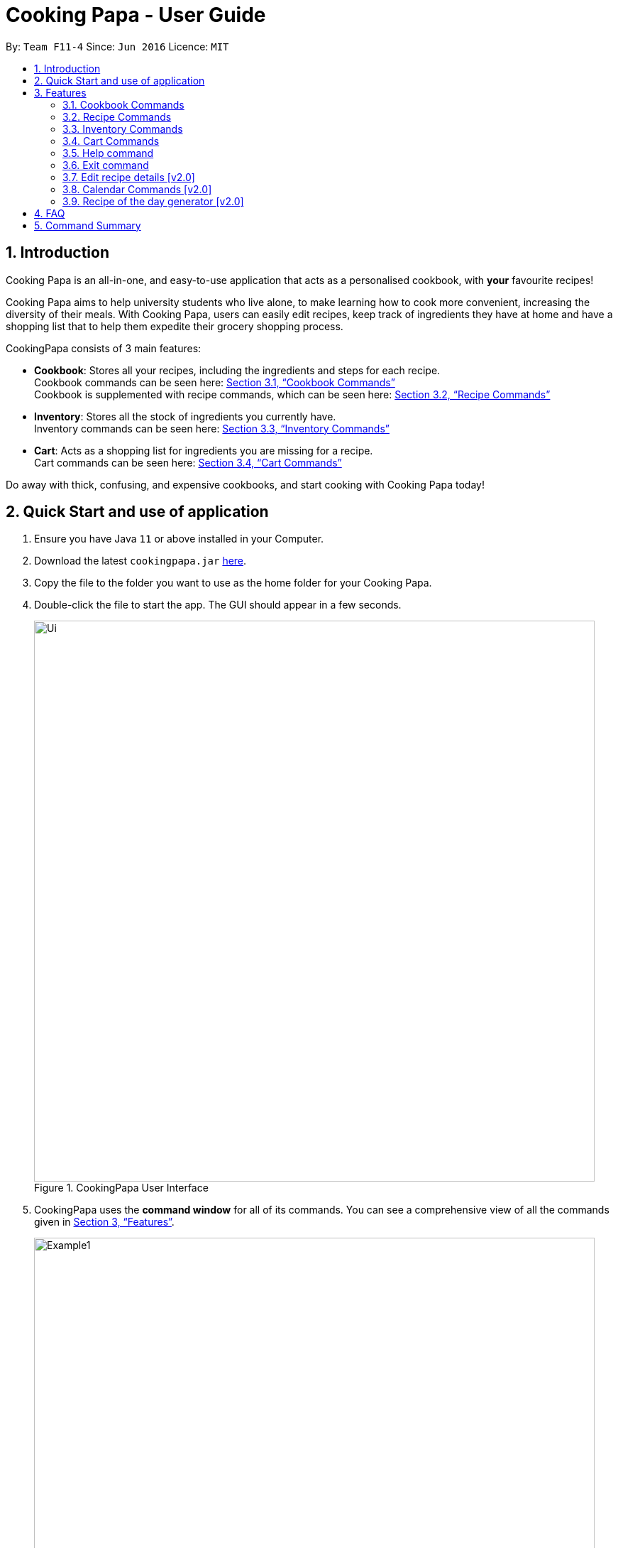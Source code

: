 = Cooking Papa - User Guide
:site-section: UserGuide
:toc:
:toc-title:
:toc-placement: preamble
:sectnums:
:imagesDir: images
:stylesDir: stylesheets
:xrefstyle: full
:experimental:
ifdef::env-github[]
:tip-caption: :bulb:
:note-caption: :information_source:
endif::[]
:repoURL: https://github.com/AY1920S2-CS2103T-F11-4/main

By: `Team F11-4`      Since: `Jun 2016`      Licence: `MIT`

== Introduction

Cooking Papa is an all-in-one, and easy-to-use application that acts as a personalised cookbook, with *your* favourite
recipes!

Cooking Papa aims to help university students who live alone, to make learning how to cook more convenient,
increasing the diversity of their meals. With Cooking Papa, users can easily edit recipes, keep track of ingredients
they have at home and have a shopping list that to help them expedite their grocery shopping process.

CookingPapa consists of 3 main features:

* *Cookbook*: Stores all your recipes, including the ingredients and steps for each recipe. +
Cookbook commands can be seen here: <<Cookbook>> +
Cookbook is supplemented with recipe commands, which can be seen here: <<Recipe>>
* *Inventory*: Stores all the stock of ingredients you currently have. +
Inventory commands can be seen here: <<Inventory>>
* *Cart*: Acts as a shopping list for ingredients you are missing for a recipe. +
Cart commands can be seen here: <<Cart>>

Do away with thick, confusing, and expensive cookbooks, and start cooking with Cooking Papa today!

== Quick Start and use of application

.  Ensure you have Java `11` or above installed in your Computer.
.  Download the latest `cookingpapa.jar` link:{repoURL}/releases[here].
.  Copy the file to the folder you want to use as the home folder for your Cooking Papa.
.  Double-click the file to start the app. The GUI should appear in a few seconds.
+
.CookingPapa User Interface
image::Ui.png[width="790"]

. CookingPapa uses the *command window* for all of its commands. You can see a comprehensive view of all
the commands given in <<Features>>.
+
.Cooking Papa User Interface; marked: command window
image::Example1.png[width="790"]

. Whenever a command is entered, feedback will be given in the *display window*, depending on the type of
command given by the user.
+
.Cooking Papa User Interface; marked: display window
image::Example2.png[width="790"]


[[Features]]
== Features

Cooking Papa accepts the following command formats for its application. It is important to follow these guidelines
for smooth usage of the application.

*Command Format*

* Words in `UPPER_CASE` are the parameters to be supplied by the user. +
(e.g. in `inventory add ingredient i/INGREDIENT`, `INGREDIENT`
is a parameter which can be used as `inventory add ingredient i/Bacon`).
* Words in square brackets are optional. +
 (e.g in `cookbook add recipe n/NAME d/DESCRIPTION [i/INGREDIENT]... [q/QUANTITY]... [s/STEP]... [t/TAG]...` can be
used as
`cookbook add recipe n/Cheesecake d/Delicious New York cheesecake t/Dessert`
or as `cookbook add recipe n/Cheesecake d/Delicious New York cheesecake` as tags are optional).
* Words with `…`​ after them can be included multiple times. +
(e.g. `cookbook add recipe n/NAME d/DESCRIPTION [i/INGREDIENT]... [q/QUANTITY]... [s/STEP]... [t/TAG]...` can be used
to add multiple ingredients and its respective quantities in the same command: `cookbook add recipe n/Sandwich
d/Delicious Sandwich i/Bread q/2 pieces i/Ham q/3 slices i/Cheese q/2 slices`).
* Parameters can be in any order. +
(e.g. if the command specifies `i/INGREDIENT q/QUANTITY`, `q/QUANTITY i/INGREDIENT` is a valid command).

* Command and delimiter (eg. i/, q/) formats given in the lowercase are *case-sensitive*. (eg `cookbook` is given as
all lowercase. `Cookbook` or `COOKBOOK` or `cOoKbOoK` are not valid.)

Additionally, parameters also cannot start with spaces. *Please follow the format given carefully for a seamless
experience.*

A table of parameters and their associated constraints:

|===
| Parameter type | Constraint

|`INDEX`, `STEP_INDEX`
|Must be a whole number.

|`NAME`,`DESCRIPTION`, `STEP`, `INGREDIENT`, `KEYWORD`
|Can contain alphabet letters, numbers, and spaces, as well as the symbols `'`, `-`, and `%`.

|`QUANTITY`
|Must start with a numerical value, which can contain decimal points or slashes to represent a fraction.

The value can be followed by an optional unit that only consists of alphabet letters, which may be separated by spaces.

A quarter cup of milk can be represented in a command as: `i/Milk q/1/4 cup`.

|`TAG`
|Can only contain alphabet letters and numbers. *No spaces are permitted*.
|===

[[Cookbook]]
=== Cookbook Commands
Cookbook commands are commands that allow users to add and remove recipes from the cookbook,
as well as view recipes stored in the cookbook. More commands can be done with recipes, and
are covered in <<Recipe>>.

==== View a recipe from the cookbook
This command allows you to view a recipe, the ingredients required, and the steps to cook it.

- Format: `cookbook view recipe INDEX`
- Example:
|===
| Command | Result

|`cookbook view recipe 1`
a|
image::CookbookViewExample2.png[width="790"]

Note: you must have added a recipe to the cookbook, otherwise Cooking Papa will not be able to show you
the details of the recipe.
|===

A recipe's details can also be viewed by pressing the "eye" icon, without the need to type in the command above:

image::CookbookViewExample1.png[width="790"]

==== Add a new recipe to the cookbook
This command allows you to add (and store) a new recipe with the provided recipe details to the cookbook.

- Format: `cookbook add recipe n/NAME d/DESCRIPTION [i/INGREDIENT]... [q/QUANTITY]... [s/STEP]... [t/TAG]...`
- Examples:
|===
|Command | Result

|`cookbook add recipe n/Bacon Carbonara d/Best cream pasta made in Italy`
a| Adds a recipe with only its name and description specified. +
----
New recipe added: Bacon Carbonara
Description: Best cream pasta made in Italy
Ingredients:
Preparation Steps:
Tags:
----

|`cookbook add recipe n/Chicken Ham Sandwich d/Juicy ham sandwiched between crispy toasted bread.
i/Chicken Ham q/1 slice i/White Bread q/2 slices s/Toast the bread s/Grill the ham.
t/sandwich t/easy`
a|

Adds a recipe with its name, description, ingredients, steps, and tags specified.
----
New recipe (index 1) added: Chicken Ham Sandwich
----
|===

Note: the number of ingredient names provided must be the same as the number of ingredient quantities provided,
otherwise Cooking Papa will not be able to add the recipe.

==== Remove a recipe from the cookbook
This command allows you to remove a recipe of the specified index from the cookbook.

- Format: `cookbook remove recipe INDEX`
- Example:
|===
| Command | Result

|`cookbook remove recipe 1`
a|
----
Removed recipe: Bacon Carbonara from the cookbook
----

Note: you must have added a recipe to the cookbook, otherwise Cooking Papa will not be able to remove the recipe.

|===

Note: you must have added a recipe to the cookbook, otherwise Cooking Papa will not be able to remove the recipe.

==== Search recipes by keyword
This command allows you to search for recipes by keywords, returning a list of recipes.

Note: Adding more keywords will not narrow the search results, but will expand the search results to return any recipe
that contains any of the given keywords.

- Format: `cookbook search recipe k/KEYWORD...`
- Example:
|===
| Command | Result

|`cookbook search recipe k/Carbonara`
|Searches the cookbook for recipes with names matching the keyword 'Carbonara'.

|`cookbook search recipe k/Carbonara k/Simple k/Cheesy`
|Searches the cookbook for recipes with names matching the keywords 'Carbonara', or `Simple`, or `Cheesy`.
|===

==== Search recipes by tag
This command allows you to search for recipes by tags, returning a list of recipes.

Note: Adding more tags will not narrow the search results, but will expand the search results to return any
recipe that contains any of the given tags.

- Format: `cookbook search tag t/TAG…`
- Examples:
|===
| Command | Result
|`cookbook search tag t/Easy`
|Searches the cookbook for recipes wisth tags matching 'Easy'.
|`cookbook search recipe t/Pasta t/Cream t/Easy`
|Searches the cookbook for recipes with tags matching 'Pasta', or 'Cream', or 'Easy'.
|===
==== Search recipes by ingredients owned
This command allows you to see search for recipes you can cook with your current inventory of ingredients.

- Format: `cookbook search recipe inventory`
- Example:
|===
| Command | Result

|`cookbook search recipe inventory`
|Searches the cookbook for recipes whose ingredients are available in the inventory.
|===
==== List all recipes in the cookbook
This commands allows you to view the whole collection of recipes in the cookbook. Additionally, it can be used after
using the search commands to view all the recipes.

- Format: `cookbook list`
- Example:
|===
| Command | Result

|`cookbook list`
|Lists all recipes in the cookbook
|===

[[Recipe]]
=== Recipe Commands
Recipe commands are commands that change an existing recipe, which can be indicated using the index of the recipe.
Some things you can do are to add and remove ingredients from a recipe's ingredient list.
You can also write preparation steps for your recipes.

==== Add an ingredient to a recipe
This command allows you to add ingredients to a recipe.

You can increase the quantity of an ingredient that is already in the recipe, provided that you indicate the same unit.
Otherwise, Cooking Papa will not add the ingredient.

Note: you must have added a recipe to the cookbook, otherwise Cooking Papa will not be able to add an ingredient to
the recipe.

- Format: `recipe INDEX add ingredient i/INGREDIENT q/QUANTITY`
- Examples:
|===
| Command | Result

|`recipe 1 add ingredient i/Eggs q/2`
|Adds 2 eggs to the 1st recipe's list of ingredients.

`New ingredient added for Scrambled eggs: 2 Eggs`

|`recipe 2 add ingredient i/Milk  q/200 ml`
|Adds 200 ml of milk to the 2nd recipe's list of ingredients.

`New ingredient added for Carbonara: 200 ml Milk`

|===

==== Remove an ingredient from a recipe
This command allows you to remove ingredients from a recipe.

You can indicate the quantity you want to remove for an ingredient, which should not be greater that than the
ingredient's quantity. Please ensure that the unit of the quantity matches the ingredient's unit in the recipe. *If
you do not indicate any quantity, all of the specified ingredient will be removed from the recipe.*

Note: you must have added a recipe to the cookbook, otherwise Cooking Papa will not be able to remove an ingredient
from the recipe.

- Format: `recipe INDEX remove ingredient i/INGREDIENT [q/QUANTITY]`
- Examples:
|===
| Command | Result

| `recipe 1 remove ingredient i/Eggs`
|Removes all egg from the list of ingredients in recipe 1.

|`recipe 2 remove ingredient i/Milk q/200 ml`
|Removes 200 ml of milk from the list of ingredients in recipe 2.
_(If recipe 2 specifies 500 ml of milk, it will be subtracted and updated to 300 ml of milk.)_
|===

==== Add a preparation step to a recipe

This command allows you to add a preparation step to the selected recipe.
Requires a valid index in the list of recipes and the cooking step.
The STEP_INDEX given must be at most 1 more than the current number of steps currently in the recipe.
(eg. If the number of steps in the current recipe you are trying to add to has 4 steps,
the user can only add a STEP_INDEX of up to 5)

- Format: `recipe INDEX add step x/STEP_INDEX s/STEP_DESCRIPTION`
- Examples:
|===
| Command | Result

| `recipe 1 add step x/1 s/Bring the water to boil`
|Adds a preparation step 1 (Bring water to boil) to recipe 1.
|===

==== Remove a preparation step from a recipe

This command allows you to remove a preparation step from the selected recipe.
Requires a valid index in the list of recipes and the cooking step.

- Format: `recipe INDEX remove step x/STEP_INDEX`
- Example:
|===
| Command | Result

|`recipe 1 remove step x/2`
|Removes preparation step 2 in recipe 1.
|===

==== Add a tag to a recipe

This command allows you to add a tag to the selected recipe.
Requires a valid index in the list of recipes.

- Format: `recipe INDEX add tag t/TAG`
- Example:
|===
| Command | Result

|`recipe 1 add tag t/Pasta`
|Adds a tag (Pasta) to the recipe 1.
|===

==== Remove a tag from a recipe

This command allows you to remove a tag from the selected recipe.
Requires a valid index in the list of recipes.

- Format: `recipe INDEX remove tag t/TAG`
- Example:
|===
| Command | Result

|`recipe 1 remove tag t/Beef`
|Removes the tag 'Beef' from the recipe 1.
|===

[[Inventory]]
=== Inventory Commands
Inventory commands are commands that update the user's very own inventory at home.
These commands include adding, remove and viewing the current inventory database.

==== Add an ingredient to the inventory
This commands allows you to add ingredients to your inventory. Ingredient names added are case-insensitive.
Ingredient names such as 'Bacon' and 'bacon' will be recognised by CookingPapa as 'Bacon'.

- Format: `inventory add ingredient i/INGREDIENT q/QUANTITY`
- Examples:
|===
| Command | Result

|`inventory add ingredient i/Egg q/10`
|Adds 10 eggs into your inventory.

|`inventory add ingredient i/Butter q/200g`
|Adds 200g of butter into your inventory.
|===

==== Remove an ingredient from the inventory

This command allows you to remove ingredients from the inventory.
You can indicate the quantity you want to remove for an ingredient, which should not be greater that than the
ingredient's quantity.
Please ensure that the unit of the quantity matches the ingredient's unit in the inventory.
If you do not indicate any quantity, all entries in the inventory that have the specified ingredient name will be
removed regardless of the unit.

- Format: `inventory remove ingredient i/INGREDIENT [q/QUANTITY]`
- Examples:
|===
| Command | Result

|`inventory remove ingredient i/Eggs`
|Removes all eggs from your inventory.

|`inventory remove ingredient i/Butter q/200g`
|Removes 200g of butter from your inventory.
_(If your inventory had 500 g of milk, it will be subtracted and updated to 300 g of butter)_
|===

[[Cart]]
=== Cart Commands
Cart commands are commands that allow you to easily add ingredients needed for a recipe
into a shopping cart. This provides convenience for your grocery shopping needs.

==== Add ingredients in a recipe to the cart
This command allows you to add all the ingredients in a recipe to the cart.

- Format: `cart add recipe INDEX`
- Example:
|===
| Command | Result

|`cart add recipe 1`
|Adds all the ingredients required of recipe 1 to the cart.
|===

==== Add ingredients to the cart
This command allows you to add ingredients to the cart.

- Format: `cart add ingredient i/INGREDIENT q/QUANTITY`
- Example:
|===
| Command | Result

|`cart add ingredient i/Eggs q/5`
|Adds 5 eggs to the cart.
|===


==== Remove ingredients from the cart
This command allows you to remove ingredients from the cart.
You can indicate the quantity you want to remove for an ingredient, which should not be greater that than the
ingredient's quantity.
Please ensure that the unit of the quantity matches the ingredient's unit in the cart.
If you do not indicate any quantity, all entries in the cart that have the specified ingredient name will be removed
regardless of the unit.

- Format: `cart remove ingredient i/INGREDIENT [q/QUANTITY]`
- Example:
|===
| Command | Result
|`cart remove ingredient i/Eggs`
|Removes all eggs from the cart
|`cart remove i/Milk q/200ml`
|Removes 200ml of milk from the cart.
_(If your cart had 500 ml of milk, it will be subtracted and updated to 300 ml of milk)_
|===

==== Clear all the items in the cart
This command allows you to clear all the items in the cart. It can be used to discard an unwanted cart,
or to clear the cart after completing the purchase.

- Format: `cart clear`
- Example:
|===
| Command | Result

|`cart clear ingredient`
|Clears the cart of all items.
|===


==== Move all ingredients currently in the cart to inventory
This command allows you to move all the ingredients from the cart into your inventory. This command also
empties your cart. This is helpful after the user has finished shopping and wish to conveniently move all
the ingredients to the inventory.

- Format: `cart move ingredient`
- Example:
|===
| Command | Result

|`cart move ingredients`
|Moves all ingredients from the cart into the inventory. Also clears the cart of all items.
|===

==== Export ingredients in cart to PDF file
This command allows you to export all the ingredients in the cart to a PDF file. The PDF file will be located in the
same folder as Cooking Papa.

Note: if a previous version of the PDF file, `cart.pdf` is open in another program (Internet browser, Adobe PDF),
Cooking Papa will not be able to export the cart.

- Format: `cart export`
|===
| Command | Result
| `cart export`
a|image::CookbookExportExample1.png[width="790"]
_The exported PDF file will be in the same folder where Cooking Papa is located._

image::CookbookExportExample2.png[width="790"]
_An example of the PDF file exported from the sample cart in Cooking Papa._
|===

=== Help command
This command shows a popup window with a URL to Cooking Papa's user guide (what you are reading now), easy for access
should you need some help executing a certain action in Cooking Papa.

There are 2 ways a user can access the help window:

- Type `help`.
- Click on the `Help` button on the top left corner of Cooking Papa, and then click on the `Help` button in the
dropdown menu. You can then click the `Copy URL` button which can then be pasted into a web browser to access Cooking
Papa's user guide.

.Cooking Papa 'Help' button to access the Help window
image::CookbookHelpExample.png[width="250"]

.Cooking Papa Help window and 'Copy URL' button
image::CookbookHelpExample2.png[width="700"]



=== Exit command
There are 3 ways a user can exit Cooking Papa:

- Type `exit`.
- Click on the `x` button on the top right corner of the Cooking Papa.
- Click on the `File` button on the top left corner of Cooking Papa, and then click on the `Exit` button in the dropdown menu.

.Cooking Papa 'X' button to exit the application.
image::ExitExample.png[width="790"]

=== Edit recipe details [v2.0]
The following commands allow you to edit the details of the recipes that are currently in the cookbook.

==== Edit an ingredient in a recipe
If you want to change the quantity of an ingredient after some experimentation, this command will help you achieve that.

- Format: `recipe INDEX edit i/INGREDIENT q/QUANTITY`
- Examples:
|===
| Parameters | Result

| `recipe 1 edit i/Egg q/2`
|Changes the quantity of eggs to 3 in the 1st recipe's list of ingredients.

|`recipe 2 edit i/Milk q/100 ml`
|Changes the quantity of milk to 100 ml in the 2nd recipe's list of ingredients.
|===

==== Edit a preparation step in a recipe
This command allows you to edit a preparation step from the selected recipe.
Requires a valid index in the list of recipes and the cooking step

- Format: `recipe INDEX edit step x/STEP_INDEX s/STEP_DESCRIPTION`
- Example:
|===
| Parameters | Result

|`recipe 1 edit step x/2 s/Fry the eggs`
|Changes preparation step 2 to 'Fry the eggs' in recipe 1
|===

=== Calendar Commands [v2.0]
Calendar commands are commands that allow you to set date-related commands, such as reminders and
recipe of the day

==== Add a recipe to cook on a certain day
Reminds the user to cook a certain recipe on a certain day

- Format: ``calendar set DD-MM-YYYY cook recipe INDEX``
- Example:
|===
| Parameters | Result

| `calendar set 10-10-2010 cook recipe 1`
|Adds recipe 1 to your calendar to cook
|===

==== View recipes to cook on a certain day
User can view the recipes they were supposed to cook on a certain day. The date input can
be replaced with 'today' for the current date.

- Format: ``calendar view recipes DD-MM-YYYY``
- Example:
|===
| Parameters | Result

| `calendar view recipes 10-10-2010`
|Shows the recipes scheduled to cook on 10th October 2010.
| `calendar view recipes today`
|Shows the recipes scheduled to cook on the current day of use.
|===

=== Recipe of the day generator [v2.0]
CookingPapa can generate a recipe of the day to cook based on the recipes currently in their cookbook.

- Format: ``generate recipe of the day``
- Example:
|===
| Parameters | Result

| `generate recipe of the day`
|Displays the recipe of the day
|===

== FAQ

*Q*: How do I transfer my data to another Computer? +
*A*: Install the app in the other computer and overwrite the empty data file it creates with the file that contains the data of your previous CookingPapa folder.

*Q*: Where can I install the latest version of CookingPapa? +
*A*: You can find the latest releases at: https://github.com/AY1920S2-CS2103T-F11-4/main/releases. You only have to download the latest version of CookingPapa.jar

*Q*: Do I need to be connected to the internet to access this application? +
*A*: All information is stored locally in your own computer. No internet connection is required.

*Q*: Something is not working as expected. Who can I contact? +
*A*: You may report your bugs to: https://github.com/AY1920S2-CS2103T-F11-4/main/issues. Bug reports are highly appreciated!

*Q*: Is this application free? +
*A*: Yes! This application is open-source under the MIT license. You may feel free to modify, contribute and share this application with any community!

== Command Summary

[cols="2,3,5a", options="header"]
|===
| Category | Addtional Parameters | Result
.7+|``cookbook``
|``view recipe INDEX``
|Shows recipe at given INDEX
|``add recipe n/NAME d/DESCRIPTION``
|Adds a new empty recipe with the given NAME and DESCRIPTION.
|``add recipe n/NAME d/DESCRIPTION [i/INGREDIENT] [q/QUANTITY] [x/STEP_INDEX] [s/STEP] [t/TAG]``
|Adds a new recipe with the given NAME and DESCRIPTION.
INGREDIENT and its QUANTITY, STEP and its STEP_INDEX, and TAG are optional parameters and will be added according to input from user.
|``remove recipe INDEX``
|Remove recipe at given INDEX
|``search recipe k/KEYWORD``
|Search for recipes by a keyword
|``search recipe t/TAG``
|Search for recipes by a keyword
|``search recipe inventory``
|Search for recipes whose ingredients are available in the inventory.

.6+|``recipe``
|``INDEX add ingredient i/INGREDIENT q/QUANTITY``
|Add ingredients to a recipe at given INDEX
|``INDEX remove ingredient i/INGREDIENT q/QUANTITY``
|Removes the ingredient and the specified quantity from recipe at given INDEX
|``INDEX add step x/STEP_INDEX s/STEP_DESCRIPTION``
|Adds a step at STEP_INDEX with STEP_DESCRIPTION to the recipe at given INDEX
|``INDEX remove step x/STEP_INDEX``
|Remove a step at STEP_INDEX from the recipe at given INDEX
|``INDEX add tag t/TAG``
|Adds a tag 'TAG' to the recipe at given INDEX
|``INDEX remove tag t/TAG``
|Removes a tag 'TAG' to the recipe at given INDEX

.2+|``inventory``
|``add ingredient  i/INGREDIENT q/QUANTITY``
|Adds QUANTITY of INGREDIENTS into your inventory.
|``remove ingredient i/INGREDIENT q/QUANTITY``
|Removes QUANTITY of INGREDIENTS from your inventory.

.5+|``cart``
|``add recipe INDEX``
|Adds all ingredients required of recipe at given INDEX to the cart.
|``add ingredient i/INGREDIENT q/QUANTITY``
|Adds QUANTITY of INGREDIENTS into your cart.
|``remove ingredient i/INGREDIENT q/QUANTITY``
|Removes QUANTITY of INGREDIENTS from your cart.
|``clear ingredient``
|Clears the cart of all ingredients.
|``move ingredient``
|Moves all the ingredients from the cart to the inventory, clearing the cart in the process.
|===
